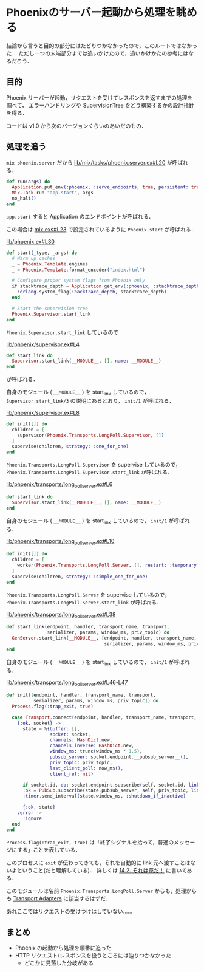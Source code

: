 * Phoenixのサーバー起動から処理を眺める

結論から言うと目的の部分にはたどりつかなかったので，このルートではなかった．
ただし一つの末端部分までは追いかけたので，追いかけかたの参考にはなるだろう．

** 目的

Phoenix サーバーが起動，リクエストを受けてレスポンスを返すまでの処理を調べて，
エラーハンドリングや SupervisionTree をどう構築するかの設計指針を得る．

コードは v1.0 から次のバージョンくらいのあいだのもの．

** 処理を追う

=mix phoenix.server= だから [[https://github.com/phoenixframework/phoenix/blob/4d01294c563f59c52800097920b97783ddcc6e33/lib/mix/tasks/phoenix.server.ex#L20][lib/mix/tasks/phoenix.server.ex#L20]] が呼ばれる．

#+begin_src elixir
def run(args) do
  Application.put_env(:phoenix, :serve_endpoints, true, persistent: true)
  Mix.Task.run "app.start", args
  no_halt()
end
#+end_src

=app.start= すると Application のエンドポイントが呼ばれる．

この場合は [[https://github.com/phoenixframework/phoenix/blob/4d01294c563f59c52800097920b97783ddcc6e33/mix.exs#L23][mix.exs#L23]] で設定されているように =Phoenix.start= が呼ばれる．

[[https://github.com/phoenixframework/phoenix/blob/4d01294c563f59c52800097920b97783ddcc6e33/lib/phoenix.ex#L30][lib/phoenix.ex#L30]]

#+begin_src elixir
def start(_type, _args) do
  # Warm up caches
  _ = Phoenix.Template.engines
  _ = Phoenix.Template.format_encoder("index.html")

  # Configure proper system flags from Phoenix only
  if stacktrace_depth = Application.get_env(:phoenix, :stacktrace_depth) do
    :erlang.system_flag(:backtrace_depth, stacktrace_depth)
  end

  # Start the supervision tree
  Phoenix.Supervisor.start_link
end
#+end_src

=Phoenix.Supervisor.start_link= しているので

[[https://github.com/phoenixframework/phoenix/blob/4d01294c563f59c52800097920b97783ddcc6e33/lib/phoenix/supervisor.ex#L4][lib/phoenix/supervisor.ex#L4]]

#+begin_src elixir
def start_link do
  Supervisor.start_link(__MODULE__, [], name: __MODULE__)
end
#+end_src

が呼ばれる．

自身のモジュール ( =__MODULE__= ) を start_link しているので，
=Supervisor.start_link/3= の説明にあるとおり， =init/1= が呼ばれる．

[[https://github.com/phoenixframework/phoenix/blob/4d01294c563f59c52800097920b97783ddcc6e33/lib/phoenix/supervisor.ex#L8][lib/phoenix/supervisor.ex#L8]]

#+begin_src elixir
def init([]) do
  children = [
    supervisor(Phoenix.Transports.LongPoll.Supervisor, [])
  ]
  supervise(children, strategy: :one_for_one)
end
#+end_src

=Phoenix.Transports.LongPoll.Supervisor= を supervise しているので，
=Phoenix.Transports.LongPoll.Supervisor.start_link= が呼ばれる．

[[https://github.com/phoenixframework/phoenix/blob/4d01294c563f59c52800097920b97783ddcc6e33/lib/phoenix/transports/long_poll_server.ex#L6][lib/phoenix/transports/long_poll_server.ex#L6]]

#+begin_src elixir
def start_link do
  Supervisor.start_link(__MODULE__, [], name: __MODULE__)
end
#+end_src

自身のモジュール ( =__MODULE__= ) を start_link しているので， =init/1= が呼ばれる．

[[https://github.com/phoenixframework/phoenix/blob/4d01294c563f59c52800097920b97783ddcc6e33/lib/phoenix/transports/long_poll_server.ex#L10][lib/phoenix/transports/long_poll_server.ex#L10]]

#+begin_src elixir
def init([]) do
  children = [
    worker(Phoenix.Transports.LongPoll.Server, [], restart: :temporary)
  ]
  supervise(children, strategy: :simple_one_for_one)
end
#+end_src

=Phoenix.Transports.LongPoll.Server= を supervise しているので，
=Phoenix.Transports.LongPoll.Server.start_link= が呼ばれる．

[[https://github.com/phoenixframework/phoenix/blob/4d01294c563f59c52800097920b97783ddcc6e33/lib/phoenix/transports/long_poll_server.ex#L38][lib/phoenix/transports/long_poll_server.ex#L38]]

#+begin_src elixir
def start_link(endpoint, handler, transport_name, transport,
               serializer, params, window_ms, priv_topic) do
  GenServer.start_link(__MODULE__, [endpoint, handler, transport_name, transport,
                                    serializer, params, window_ms, priv_topic])
end
#+end_src

自身のモジュール ( =__MODULE__= ) を start_link しているので， =init/1= が呼ばれる．

[[https://github.com/phoenixframework/phoenix/blob/4d01294c563f59c52800097920b97783ddcc6e33/lib/phoenix/transports/long_poll_server.ex#L46-L47][lib/phoenix/transports/long_poll_server.ex#L46-L47]]

#+begin_src elixir
def init([endpoint, handler, transport_name, transport,
          serializer, params, window_ms, priv_topic]) do
  Process.flag(:trap_exit, true)

  case Transport.connect(endpoint, handler, transport_name, transport, serializer, params) do
    {:ok, socket} ->
      state = %{buffer: [],
                socket: socket,
                channels: HashDict.new,
                channels_inverse: HashDict.new,
                window_ms: trunc(window_ms * 1.5),
                pubsub_server: socket.endpoint.__pubsub_server__(),
                priv_topic: priv_topic,
                last_client_poll: now_ms(),
                client_ref: nil}

      if socket.id, do: socket.endpoint.subscribe(self, socket.id, link: true)
      :ok = PubSub.subscribe(state.pubsub_server, self, priv_topic, link: true)
      :timer.send_interval(state.window_ms, :shutdown_if_inactive)

      {:ok, state}
    :error ->
      :ignore
  end
end
#+end_src

=Process.flag(:trap_exit, true)= は「終了シグナルを拾って，普通のメッセージにする」ことを表している．

このプロセスに =exit= が伝わってきても，それを自動的に link 元へ渡すことはないよということ(だと理解している)．
詳しくは [[http://www.ymotongpoo.com/works/lyse-ja/ja/14_errors_and_processes.html#id3][14.2. それは罠だ！]] に書いてある．

このモジュールは名前 =Phoenix.Transports.LongPoll.Server= からも，処理からも [[http://qiita.com/niku/items/e846c4cbb9f1d15830cc#transport-adapters][Transport Adapters]] に該当するはずだ．

あれここではリクエストの受けつけはしていない……

** まとめ

- Phoenix の起動から処理を順番に追った
- HTTP リクエスト/レスポンスを扱うところには辿りつかなかった
  - どこかに見落した分岐がある
